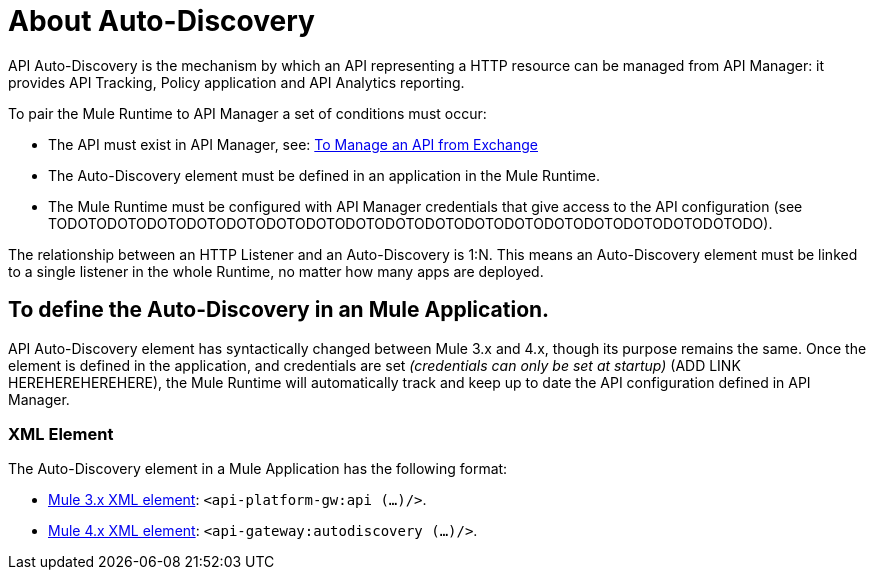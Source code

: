 = About Auto-Discovery

API Auto-Discovery is the mechanism by which an API representing a HTTP resource can be managed from API Manager: it provides API Tracking, Policy application and API Analytics reporting.

To pair the Mule Runtime to API Manager a set of conditions must occur:

* The API must exist in API Manager, see: link:/api-manager/v/2.x/manage-exchange-api-task[To Manage an API from Exchange]
* The Auto-Discovery element must be defined in an application in the Mule Runtime.
* The Mule Runtime must be configured with API Manager credentials that give access to the API configuration (see TODOTODOTODOTODOTODOTODOTODOTODOTODOTODOTODOTODOTODOTODOTODOTODOTODOTODO).

The relationship between an HTTP Listener and an Auto-Discovery is 1:N. This means an Auto-Discovery element must be linked to a single listener in the whole Runtime, no matter how many apps are deployed.

== To define the Auto-Discovery in an Mule Application.

API Auto-Discovery element has syntactically changed between Mule 3.x and 4.x, though its purpose remains the same. Once the element is defined in the application, and credentials are set _(credentials can only be set at startup)_ (ADD LINK HEREHEREHEREHERE), the Mule Runtime will automatically track and keep up to date the API configuration defined in API Manager.

=== XML Element

The Auto-Discovery element in a Mule Application has the following format:

* link:/api-manager/v/2.x/configure-autodiscovery-3-task[Mule 3.x XML element]: `<api-platform-gw:api (...)/>`.
* link:/api-manager/v/2.x/configure-autodiscovery-4-task[Mule 4.x XML element]: `<api-gateway:autodiscovery (...)/>`.


